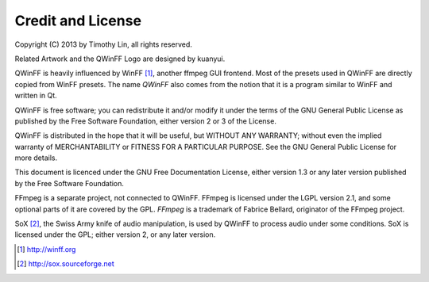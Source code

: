 .. _credits:

==================
Credit and License
==================

Copyright (C) 2013 by Timothy Lin, all rights reserved.

Related Artwork and the QWinFF Logo are designed by kuanyui.

QWinFF is heavily influenced by WinFF [#winff]_, another ffmpeg GUI frontend.
Most of the presets used in QWinFF are directly copied from WinFF presets. The
name *QWinFF* also comes from the notion that it is a program similar to WinFF
and written in Qt.

QWinFF is free software; you can redistribute it and/or modify it under the
terms of the GNU General Public License as published by the Free Software
Foundation, either version 2 or 3 of the License.

QWinFF is distributed in the hope that it will be useful, but WITHOUT ANY
WARRANTY; without even the implied warranty of MERCHANTABILITY or FITNESS FOR A
PARTICULAR PURPOSE.  See the GNU General Public License for more details.

This document is licenced under the GNU Free Documentation License, either
version 1.3 or any later version published by the Free Software Foundation.

FFmpeg is a separate project, not connected to QWinFF. FFmpeg is licensed under
the LGPL version 2.1, and some optional parts of it are covered by the GPL.
*FFmpeg* is a trademark of Fabrice Bellard, originator of the FFmpeg project. 

SoX [#sox]_, the Swiss Army knife of audio manipulation, is used by QWinFF to
process audio under some conditions. SoX is licensed under the GPL; either
version 2, or any later version.

.. [#winff] http://winff.org
.. [#sox] http://sox.sourceforge.net
